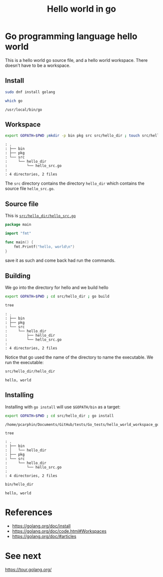 #+TITLE: Hello world in go

* Go programming language hello world
:PROPERTIES:
:header-args: :dir ~/Documents/GitHub/tests/Go_tests/hello_world_workspace_golang/
:END:

This is a hello world go source file, and a hello world workspace.  There
doesn't have to be a workspace.

** Install
#+BEGIN_SRC sh :exports code
sudo dnf install golang
#+END_SRC

#+BEGIN_SRC sh :exports both
which go
#+END_SRC

#+RESULTS:
: /usr/local/bin/go

** Workspace

#+BEGIN_SRC sh :results output :exports code
export GOPATH=$PWD ;mkdir -p bin pkg src src/hello_dir ; touch src/hello_dir/hello_src.go ; tree
#+END_SRC

#+BEGIN_EXAMPLE
: .
: ├── bin
: ├── pkg
: └── src
:     └── hello_dir
:         └── hello_src.go
: 
: 4 directories, 2 files
#+END_EXAMPLE

The =src= directory contains the directory =hello_dir= which contains the source file =hello_src.go=.

** Source file
This is [[file:~/Documents/GitHub/tests/Go_tests/hello_world_workspace_golang/src/hello_dir/hello_src.go][=src/hello_dir/hello_src.go=]]
#+BEGIN_SRC go :exports code
package main

import "fmt"

func main() {
	fmt.Printf("hello, world\n")
}
#+END_SRC
save it as such and come back had run the commands.
** Building

We go into the directory for hello and we build hello
#+BEGIN_SRC sh :results output :exports both
export GOPATH=$PWD ; cd src/hello_dir ; go build
#+END_SRC

#+RESULTS:

#+BEGIN_SRC sh :results output :exports code
tree
#+END_SRC

#+RESULTS:
: .
: ├── bin
: ├── pkg
: └── src
:     └── hello_dir
:         ├── hello_dir
:         └── hello_src.go
: 
: 4 directories, 2 files

#+BEGIN_EXAMPLE
: .
: ├── bin
: ├── pkg
: └── src
:     └── hello_dir
:         ├── hello_dir
:         └── hello_src.go
: 
: 4 directories, 2 files
#+END_EXAMPLE

Notice that go used the name of the directory to name the executable. We run the executable:

#+BEGIN_SRC sh :results output :exports both
src/hello_dir/hello_dir
#+END_SRC

#+RESULTS:
: hello, world

** Installing

Installing with =go install= will use =$GOPATH/bin= as a target:
#+BEGIN_SRC sh :results output :exports both
export GOPATH=$PWD ; cd src/hello_dir ; go install
#+END_SRC

#+RESULTS:
: /home/pcarphin/Documents/GitHub/tests/Go_tests/hello_world_workspace_golang/src/hello_dir

#+BEGIN_SRC sh :results output :exports code
tree
#+END_SRC

#+BEGIN_EXAMPLE
: .
: ├── bin
: │   └── hello_dir
: ├── pkg
: └── src
:     └── hello_dir
:         └── hello_src.go
: 
: 4 directories, 2 files
#+END_EXAMPLE

#+BEGIN_SRC sh :results output :exports both
bin/hello_dir
#+END_SRC

#+RESULTS:
: hello, world


* References
- https://golang.org/doc/install
- https://golang.org/doc/code.html#Workspaces
- https://golang.org/doc/#articles

* See next
https://tour.golang.org/

